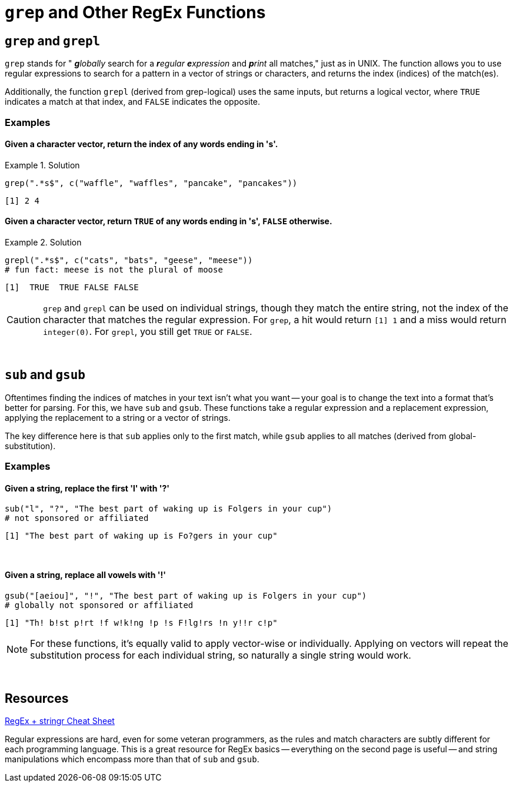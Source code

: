 =  `grep` and Other RegEx Functions

== `grep` and `grepl`

`grep` stands for " _**g**lobally_ search for a _**r**egular **e**xpression_ and _**p**rint_ all matches," just as in UNIX. The function allows you to use regular expressions to search for a pattern in a vector of strings or characters, and returns the index (indices) of the match(es).

Additionally, the function `grepl` (derived from grep-logical) uses the same inputs, but returns a logical vector, where `TRUE` indicates a match at that index, and `FALSE` indicates the opposite.

=== Examples

==== *Given a character vector, return the index of any words ending in 's'.*

.Solution
====
[source,r]
----
grep(".*s$", c("waffle", "waffles", "pancake", "pancakes"))
----

----
[1] 2 4
----
====

==== *Given a character vector, return `TRUE` of any words ending in 's', `FALSE` otherwise.*

.Solution
====
[source,r]
----
grepl(".*s$", c("cats", "bats", "geese", "meese"))
# fun fact: meese is not the plural of moose
----

----
[1]  TRUE  TRUE FALSE FALSE
----
====

[CAUTION]
====
`grep` and `grepl` can be used on individual strings, though they match the entire string, not the index of the character that matches the regular expression. For `grep`, a hit would return `[1] 1` and a miss would return `integer(0)`. For `grepl`, you still get `TRUE` or `FALSE`.
====

{sp}+

== `sub` and `gsub`

Oftentimes finding the indices of matches in your text isn't what you want -- your goal is to change the text into a format that's better for parsing. For this, we have `sub` and `gsub`. These functions take a regular expression and a replacement expression, applying the replacement to a string or a vector of strings.

The key difference here is that `sub` applies only to the first match, while `gsub` applies to all matches (derived from global-substitution).

=== Examples

==== *Given a string, replace the first 'l' with '?'*

====
[source,r]
----
sub("l", "?", "The best part of waking up is Folgers in your cup")
# not sponsored or affiliated
----

----
[1] "The best part of waking up is Fo?gers in your cup"
----
====

{sp}+

==== *Given a string, replace all vowels with '!'*

====
[source,r]
----
gsub("[aeiou]", "!", "The best part of waking up is Folgers in your cup")
# globally not sponsored or affiliated
----

----
[1] "Th! b!st p!rt !f w!k!ng !p !s F!lg!rs !n y!!r c!p"
----
====

[NOTE]
====
For these functions, it's equally valid to apply vector-wise or individually. Applying on vectors will repeat the substitution process for each individual string, so naturally a single string would work.
====

{sp}+

== Resources

xref:https://evoldyn.gitlab.io/evomics-2018/ref-sheets/R_strings.pdf[RegEx + stringr Cheat Sheet]

Regular expressions are hard, even for some veteran programmers, as the rules and match characters are subtly different for each programming language. This is a great resource for RegEx basics -- everything on the second page is useful -- and string manipulations which encompass more than that of `sub` and `gsub`.